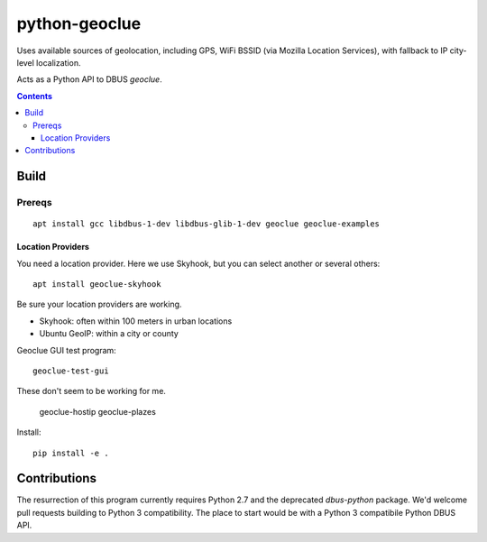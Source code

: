 ==============
python-geoclue
==============

Uses available sources of geolocation, including GPS, WiFi BSSID (via Mozilla Location Services), with fallback to IP city-level localization.


Acts as a Python API to DBUS `geoclue`.

.. contents::

Build
=======

Prereqs
-------
::

    apt install gcc libdbus-1-dev libdbus-glib-1-dev geoclue geoclue-examples

Location Providers
~~~~~~~~~~~~~~~~~~
You need a location provider.
Here we use Skyhook, but you can select another or several others::

    apt install geoclue-skyhook

Be sure your location providers are working.

* Skyhook: often within 100 meters in urban locations
* Ubuntu GeoIP: within a city or county

Geoclue GUI test program::

    geoclue-test-gui

These don't seem to be working for me.

    geoclue-hostip
    geoclue-plazes




Install::

    pip install -e .


Contributions
=============

The resurrection of this program currently requires Python 2.7 and the deprecated `dbus-python` package.
We'd welcome pull requests building to Python 3 compatibility.
The place to start would be with a Python 3 compatibile Python DBUS API.
